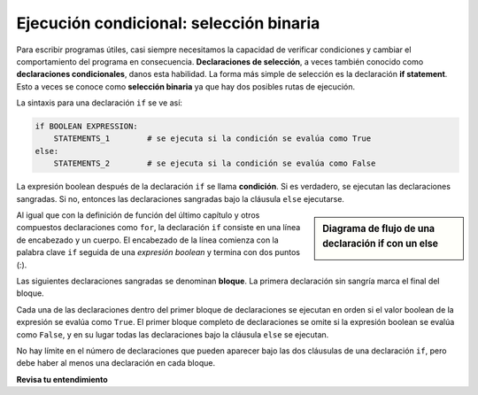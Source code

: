 ..  Copyright (C)  Brad Miller, David Ranum, Jeffrey Elkner, Peter Wentworth, Allen B. Downey, Chris
    Meyers, and Dario Mitchell.  Permission is granted to copy, distribute
    and/or modify this document under the terms of the GNU Free Documentation
    License, Version 1.3 or any later version published by the Free Software
    Foundation; with Invariant Sections being Forward, Prefaces, and
    Contributor List, no Front-Cover Texts, and no Back-Cover Texts.  A copy of
    the license is included in the section entitled "GNU Free Documentation
    License".

.. qnum::
   :prefix: condition-6-
   :start: 1

.. index:: heading, body, selection, if, else, pass, compound statement, conditional statement
   statement; if
   statement; pass
    
Ejecución condicional: selección binaria
----------------------------------------

.. video:: binaryselection
   :controls:
   :thumb: ../_static/binaryselection.png

   http://media.interactivepython.org/thinkcsVideos/binaryselection.mov
   http://media.interactivepython.org/thinkcsVideos/binaryselection.webm


Para escribir programas útiles, casi siempre necesitamos la capacidad de verificar
condiciones y cambiar el comportamiento del programa en consecuencia. **Declaraciones de selección**, a veces
también conocido como **declaraciones condicionales**, danos esta habilidad. La forma más simple de selección es la declaración **if statement**.
Esto a veces se conoce como **selección binaria** ya que hay dos posibles rutas de ejecución.

.. activecode:: ac7_6_1

    x = 15

    if x % 2 == 0:
        print(x, "incluso")
    else:
        print(x, "es impar")


La sintaxis para una declaración ``if`` se ve así:

.. sourcecode:: python

    if BOOLEAN EXPRESSION:
        STATEMENTS_1        # se ejecuta si la condición se evalúa como True
    else:
        STATEMENTS_2        # se ejecuta si la condición se evalúa como False

La expresión boolean después de la declaración ``if`` se llama **condición**.
Si es verdadero, se ejecutan las declaraciones sangradas. Si no, entonces las declaraciones
sangradas bajo la cláusula ``else`` ejecutarse.

.. sidebar::  Diagrama de flujo de una declaración **if** con un **else**

   .. image:: Figures/flowchart_if_else.png



Al igual que con la definición de función del último capítulo y otros compuestos
declaraciones como ``for``, la declaración ``if`` consiste en una línea de encabezado y un cuerpo. El encabezado de
la línea comienza con la palabra clave ``if`` seguida de una *expresión boolean* y termina con
dos puntos (:).

Las siguientes declaraciones sangradas se denominan **bloque**. La primera
declaración sin sangría marca el final del bloque.

Cada una de las declaraciones dentro del primer bloque de declaraciones se ejecutan en orden si el valor boolean
de la expresión se evalúa como ``True``. El primer bloque completo de declaraciones
se omite si la expresión boolean se evalúa como ``False``, y en su lugar
todas las declaraciones bajo la cláusula ``else`` se ejecutan.

No hay límite en el número de declaraciones que pueden aparecer bajo las dos cláusulas de una
declaración ``if``, pero debe haber al menos una declaración en cada bloque.


**Revisa tu entendimiento**

.. mchoice:: question7_6_1
   :answer_a: Solo uno.
   :answer_b: Cero o más.
   :answer_c: Uno o más.
   :answer_d: Uno o más, y cada uno debe contener el mismo número.
   :correct: c
   :feedback_a: Cada bloque también puede contener más de uno.
   :feedback_b: Cada bloque debe contener al menos una declaración.
   :feedback_c: Sí, un bloque debe contener al menos una declaración y puede tener muchas declaraciones.
   :feedback_d: Los bloques pueden contener diferentes números de declaraciones.
   :practice: T

   ¿Cuántas líneas de código pueden aparecer en el bloque de código sangrado debajo de las líneas if y else en un condicional?

.. mchoice:: question7_6_2
   :answer_a: TRUE
   :answer_b: FALSE
   :answer_c: TRUE en una línea y FALSE en la siguiente
   :answer_d: Nada será impreso
   :correct: b
   :feedback_a: El bloque if imprime TRUE, que solo se ejecuta si el condicional (en este caso, 4+5 == 10) es verdadero. En este caso 5+4 no es igual a 10.
   :feedback_b: Como 4+5==10 se evalúa como False, Python omitirá el bloque if y ejecutará la declaración en el bloque else.
   :feedback_c: Python nunca imprimirá tanto TRUE como FALSE porque solo ejecutará uno de los bloques if o block, pero no ambos.
   :feedback_d: Python siempre ejecutará el bloque if (si la condición es verdadera) o el bloque else (si la condición es falsa). Nunca saltaría sobre ambos bloques.
   :practice: T

   ¿Qué imprime el siguiente código? (elija de la salida a, b, c o nada)

   .. code-block:: python

     if (4 + 5 == 10):
         print("TRUE")
     else:
         print("FALSE")

.. mchoice:: question7_6_3
   :answer_a: Salida a
   :answer_b: Salida b
   :answer_c: Salida c
   :answer_d: Salida d
   :correct: c
   :feedback_a: Aunque TRUE se imprime después de que se completa la instrucción if-else, ambos bloques dentro de la instrucción if-else también imprimen algo. En este caso, Python debería haber omitido ambos bloques en la instrucción if-else, lo que nunca haría.
   :feedback_b: Debido a que hay un TRUE impreso después de que finaliza la instrucción if-else, Python siempre imprimirá TRUE como la última instrucción.
   :feedback_c: Python imprimirá FALSE desde dentro del bloque else (porque 5+4 no es igual a 10), y luego imprimirá TRUE después de que se complete la instrucción if-else.
   :feedback_d: Para imprimir estas tres líneas, Python tendría que ejecutar ambos bloques en la instrucción if-else, lo que nunca puede hacer.
   :practice: T

   ¿Qué imprime el siguiente código?

   .. code-block:: python

     if (4 + 5 == 10):
         print("TRUE")
     else:
         print("FALSE")
     print("TRUE")

   ::

      a. TRUE

      b.
         TRUE
         FALSE

      c.
         FALSE
         TRUE
      d.
         TRUE
         FALSE
         TRUE

.. activecode:: ac7_6_2
   :language: python
   :autograde: unittest
   :practice: T

   Escriba el código para asignar la cadena ``"You can apply to SI!"`` A ``output`` *if* la cadena ``"SI 106"`` está en la lista ``courses``. Si no está en ``courses``, asigne el valor ``"Take SI 106!"`` A la variable ``output``.
   ~~~~
   courses = ["ENGR 101", "SI 110", "ENG 125", "SI 106", "CHEM 130"]

   =====

   from unittest.gui import TestCaseGui

   class myTests(TestCaseGui):

      def testOne(self):
         self.assertEqual(output, "You can apply to SI!", "Testing that output has the correct value, given the courses list provided")
         self.assertIn("if", self.getEditorText(), "Testing output (Don't worry about actual and expected values).")

   myTests().main()

.. activecode:: ac7_6_4
   :language: python
   :autograde: unittest
   :practice: T

   Cree una variable, ``b``, y asígnele el valor de ``15``. Luego, escriba el código para ver si el valor ``b`` es mayor que el de ``a``. Si es así, el valor de ``a`` debe multiplicarse por 2. Si el valor de ``b`` es menor o igual que ``a``, no debe suceder nada. Finalmente, cree la variable ``c`` y asígnele el valor de la suma de ``a`` y ``b``.
   ~~~~
   a = 20
      
   =====

   from unittest.gui import TestCaseGui

   class myTests(TestCaseGui):

      def testTwoA(self):
         self.assertEqual(a, 20, "Testing that a has the correct value.")

      def testTwoB(self):
         self.assertEqual(c, 35, "Testing that c has the correct value.")

   myTests().main()
